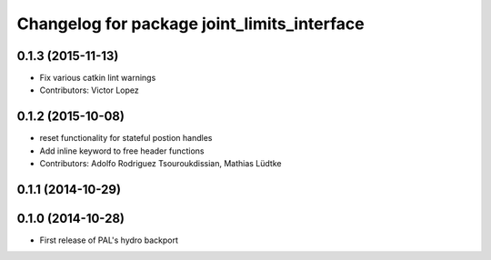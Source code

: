 ^^^^^^^^^^^^^^^^^^^^^^^^^^^^^^^^^^^^^^^^^^^^
Changelog for package joint_limits_interface
^^^^^^^^^^^^^^^^^^^^^^^^^^^^^^^^^^^^^^^^^^^^

0.1.3 (2015-11-13)
------------------
* Fix various catkin lint warnings
* Contributors: Victor Lopez

0.1.2 (2015-10-08)
------------------
* reset functionality for stateful postion handles
* Add inline keyword to free header functions
* Contributors: Adolfo Rodriguez Tsouroukdissian, Mathias Lüdtke

0.1.1 (2014-10-29)
------------------

0.1.0 (2014-10-28)
------------------
* First release of PAL's hydro backport
